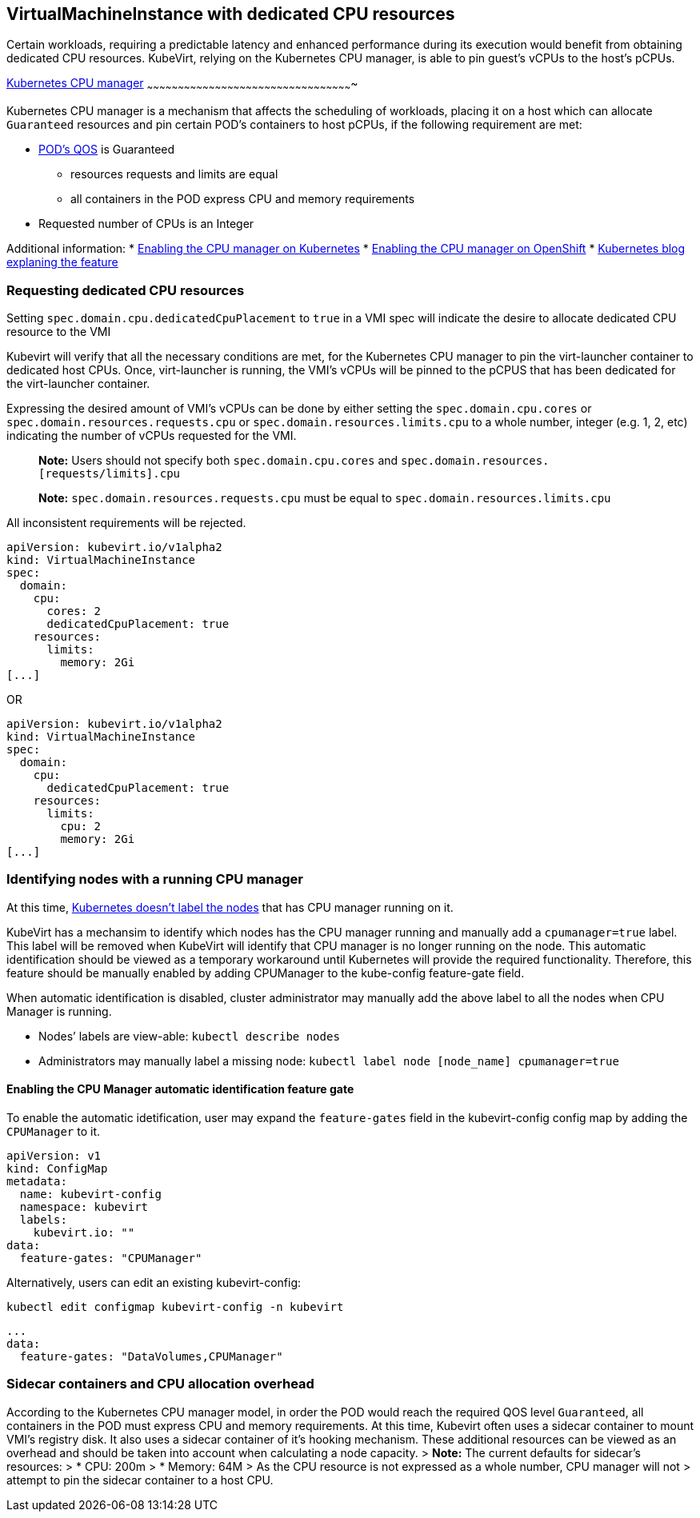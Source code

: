 VirtualMachineInstance with dedicated CPU resources
---------------------------------------------------

Certain workloads, requiring a predictable latency and enhanced
performance during its execution would benefit from obtaining dedicated
CPU resources. KubeVirt, relying on the Kubernetes CPU manager, is able
to pin guest’s vCPUs to the host’s pCPUs.

https://kubernetes.io/docs/tasks/administer-cluster/cpu-management-policies/[Kubernetes
CPU manager]
~~~~~~~~~~~~~~~~~~~~~~~~~~~~~~~~~~~~~~~~~~~~~~~~~~~~~~~~~~~~~~~~~~~~~~~~~~~~~~~~~~~~~~~~~~~~~~~~~~~~

Kubernetes CPU manager is a mechanism that affects the scheduling of
workloads, placing it on a host which can allocate `Guaranteed`
resources and pin certain POD’s containers to host pCPUs, if the
following requirement are met:

* https://kubernetes.io/docs/tasks/configure-pod-container/quality-service-pod/#create-a-pod-that-gets-assigned-a-qos-class-of-guaranteed[POD’s
QOS] is Guaranteed
** resources requests and limits are equal
** all containers in the POD express CPU and memory requirements
* Requested number of CPUs is an Integer

Additional information: *
https://kubernetes.io/docs/tasks/administer-cluster/cpu-management-policies/[Enabling
the CPU manager on Kubernetes] *
https://docs.openshift.com/container-platform/3.10/scaling_performance/using_cpu_manager.html[Enabling
the CPU manager on OpenShift] *
https://kubernetes.io/blog/2018/07/24/feature-highlight-cpu-manager/[Kubernetes
blog explaning the feature]

Requesting dedicated CPU resources
~~~~~~~~~~~~~~~~~~~~~~~~~~~~~~~~~~

Setting `spec.domain.cpu.dedicatedCpuPlacement` to `true` in a VMI spec
will indicate the desire to allocate dedicated CPU resource to the VMI

Kubevirt will verify that all the necessary conditions are met, for the
Kubernetes CPU manager to pin the virt-launcher container to dedicated
host CPUs. Once, virt-launcher is running, the VMI’s vCPUs will be
pinned to the pCPUS that has been dedicated for the virt-launcher
container.

Expressing the desired amount of VMI’s vCPUs can be done by either
setting the `spec.domain.cpu.cores` or
`spec.domain.resources.requests.cpu` or
`spec.domain.resources.limits.cpu` to a whole number, integer (e.g. 1,
2, etc) indicating the number of vCPUs requested for the VMI.

_______________________________________________________________________________________________________________
*Note:* Users should not specify both `spec.domain.cpu.cores` and
`spec.domain.resources.[requests/limits].cpu`

*Note:* `spec.domain.resources.requests.cpu` must be equal to
`spec.domain.resources.limits.cpu`
_______________________________________________________________________________________________________________

All inconsistent requirements will be rejected.

[source,yaml]
----
apiVersion: kubevirt.io/v1alpha2
kind: VirtualMachineInstance
spec:
  domain:
    cpu:
      cores: 2
      dedicatedCpuPlacement: true
    resources:
      limits:
        memory: 2Gi
[...]
----

OR

[source,yaml]
----
apiVersion: kubevirt.io/v1alpha2
kind: VirtualMachineInstance
spec:
  domain:
    cpu:
      dedicatedCpuPlacement: true
    resources:
      limits:
        cpu: 2
        memory: 2Gi
[...]
----

Identifying nodes with a running CPU manager
~~~~~~~~~~~~~~~~~~~~~~~~~~~~~~~~~~~~~~~~~~~~

At this time,
https://github.com/kubernetes/kubernetes/issues/66525[Kubernetes doesn’t
label the nodes] that has CPU manager running on it.

KubeVirt has a mechansim to identify which nodes has the CPU manager
running and manually add a `cpumanager=true` label. This label will be
removed when KubeVirt will identify that CPU manager is no longer
running on the node. This automatic identification should be viewed as a
temporary workaround until Kubernetes will provide the required
functionality. Therefore, this feature should be manually enabled by
adding CPUManager to the kube-config feature-gate field.

When automatic identification is disabled, cluster administrator may
manually add the above label to all the nodes when CPU Manager is
running.

* Nodes’ labels are view-able: `kubectl describe nodes`
* Administrators may manually label a missing node:
`kubectl label node [node_name] cpumanager=true`

Enabling the CPU Manager automatic identification feature gate
^^^^^^^^^^^^^^^^^^^^^^^^^^^^^^^^^^^^^^^^^^^^^^^^^^^^^^^^^^^^^^

To enable the automatic idetification, user may expand the
`feature-gates` field in the kubevirt-config config map by adding the
`CPUManager` to it.

....
apiVersion: v1
kind: ConfigMap
metadata:
  name: kubevirt-config
  namespace: kubevirt
  labels:
    kubevirt.io: ""
data:
  feature-gates: "CPUManager"
....

Alternatively, users can edit an existing kubevirt-config:

`kubectl edit configmap kubevirt-config -n kubevirt`

....
...
data:
  feature-gates: "DataVolumes,CPUManager"
....

Sidecar containers and CPU allocation overhead
~~~~~~~~~~~~~~~~~~~~~~~~~~~~~~~~~~~~~~~~~~~~~~

According to the Kubernetes CPU manager model, in order the POD would
reach the required QOS level `Guaranteed`, all containers in the POD
must express CPU and memory requirements. At this time, Kubevirt often
uses a sidecar container to mount VMI’s registry disk. It also uses a
sidecar container of it’s hooking mechanism. These additional resources
can be viewed as an overhead and should be taken into account when
calculating a node capacity. > *Note:* The current defaults for
sidecar’s resources: > * CPU: 200m > * Memory: 64M > As the CPU resource
is not expressed as a whole number, CPU manager will not > attempt to
pin the sidecar container to a host CPU.

